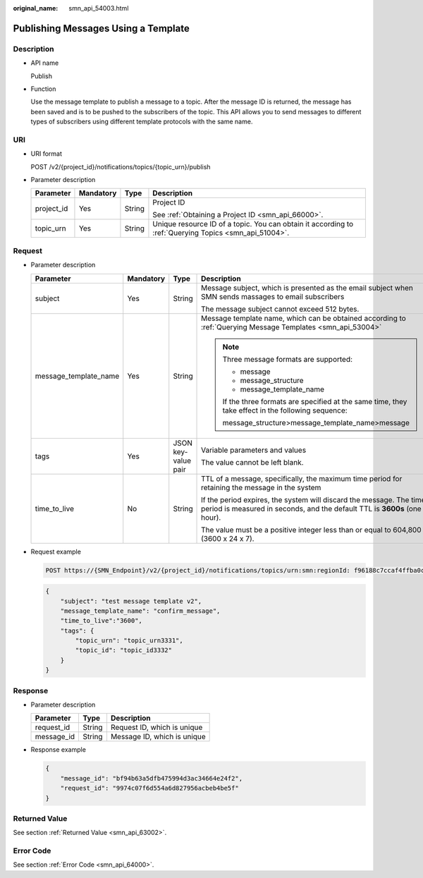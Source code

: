 :original_name: smn_api_54003.html

.. _smn_api_54003:

Publishing Messages Using a Template
====================================

Description
-----------

-  API name

   Publish

-  Function

   Use the message template to publish a message to a topic. After the message ID is returned, the message has been saved and is to be pushed to the subscribers of the topic. This API allows you to send messages to different types of subscribers using different template protocols with the same name.

URI
---

-  URI format

   POST /v2/{project_id}/notifications/topics/{topic_urn}/publish

-  Parameter description

   +-----------------+-----------------+-----------------+-------------------------------------------------------------------------------------------------------+
   | Parameter       | Mandatory       | Type            | Description                                                                                           |
   +=================+=================+=================+=======================================================================================================+
   | project_id      | Yes             | String          | Project ID                                                                                            |
   |                 |                 |                 |                                                                                                       |
   |                 |                 |                 | See :ref:`Obtaining a Project ID <smn_api_66000>`.                                                    |
   +-----------------+-----------------+-----------------+-------------------------------------------------------------------------------------------------------+
   | topic_urn       | Yes             | String          | Unique resource ID of a topic. You can obtain it according to :ref:`Querying Topics <smn_api_51004>`. |
   +-----------------+-----------------+-----------------+-------------------------------------------------------------------------------------------------------+

Request
-------

-  Parameter description

   +-----------------------+-----------------+---------------------+--------------------------------------------------------------------------------------------------------------------------------------------------+
   | Parameter             | Mandatory       | Type                | Description                                                                                                                                      |
   +=======================+=================+=====================+==================================================================================================================================================+
   | subject               | Yes             | String              | Message subject, which is presented as the email subject when SMN sends massages to email subscribers                                            |
   |                       |                 |                     |                                                                                                                                                  |
   |                       |                 |                     | The message subject cannot exceed 512 bytes.                                                                                                     |
   +-----------------------+-----------------+---------------------+--------------------------------------------------------------------------------------------------------------------------------------------------+
   | message_template_name | Yes             | String              | Message template name, which can be obtained according to :ref:`Querying Message Templates <smn_api_53004>`                                      |
   |                       |                 |                     |                                                                                                                                                  |
   |                       |                 |                     | .. note::                                                                                                                                        |
   |                       |                 |                     |                                                                                                                                                  |
   |                       |                 |                     |    Three message formats are supported:                                                                                                          |
   |                       |                 |                     |                                                                                                                                                  |
   |                       |                 |                     |    -  message                                                                                                                                    |
   |                       |                 |                     |    -  message_structure                                                                                                                          |
   |                       |                 |                     |    -  message_template_name                                                                                                                      |
   |                       |                 |                     |                                                                                                                                                  |
   |                       |                 |                     |    If the three formats are specified at the same time, they take effect in the following sequence:                                              |
   |                       |                 |                     |                                                                                                                                                  |
   |                       |                 |                     |    message_structure>message_template_name>message                                                                                               |
   +-----------------------+-----------------+---------------------+--------------------------------------------------------------------------------------------------------------------------------------------------+
   | tags                  | Yes             | JSON key-value pair | Variable parameters and values                                                                                                                   |
   |                       |                 |                     |                                                                                                                                                  |
   |                       |                 |                     | The value cannot be left blank.                                                                                                                  |
   +-----------------------+-----------------+---------------------+--------------------------------------------------------------------------------------------------------------------------------------------------+
   | time_to_live          | No              | String              | TTL of a message, specifically, the maximum time period for retaining the message in the system                                                  |
   |                       |                 |                     |                                                                                                                                                  |
   |                       |                 |                     | If the period expires, the system will discard the message. The time period is measured in seconds, and the default TTL is **3600s** (one hour). |
   |                       |                 |                     |                                                                                                                                                  |
   |                       |                 |                     | The value must be a positive integer less than or equal to 604,800 (3600 x 24 x 7).                                                              |
   +-----------------------+-----------------+---------------------+--------------------------------------------------------------------------------------------------------------------------------------------------+

-  Request example

   .. code-block:: text

      POST https://{SMN_Endpoint}/v2/{project_id}/notifications/topics/urn:smn:regionId: f96188c7ccaf4ffba0c9aa149ab2bd57:test_create_topic_v2/publish

   .. code-block::

      {
          "subject": "test message template v2",
          "message_template_name": "confirm_message",
          "time_to_live":"3600",
          "tags": {
              "topic_urn": "topic_urn3331",
              "topic_id": "topic_id3332"
          }
      }

Response
--------

-  Parameter description

   ========== ====== ===========================
   Parameter  Type   Description
   ========== ====== ===========================
   request_id String Request ID, which is unique
   message_id String Message ID, which is unique
   ========== ====== ===========================

-  Response example

   .. code-block::

      {
          "message_id": "bf94b63a5dfb475994d3ac34664e24f2",
          "request_id": "9974c07f6d554a6d827956acbeb4be5f"
      }

Returned Value
--------------

See section :ref:`Returned Value <smn_api_63002>`.

Error Code
----------

See section :ref:`Error Code <smn_api_64000>`.
